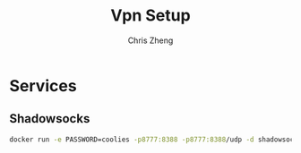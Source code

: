 #+AUTHOR:  Chris Zheng
#+EMAIL:   z@caudate.me
#+OPTIONS: toc:nil
#+STARTUP: showall
#+TITLE: Vpn Setup


* Services


** Shadowsocks



#+BEGIN_SRC bash :tangle out.sh
docker run -e PASSWORD=coolies -p8777:8388 -p8777:8388/udp -d shadowsocks/shadowsocks-libev
#+END_SRC




